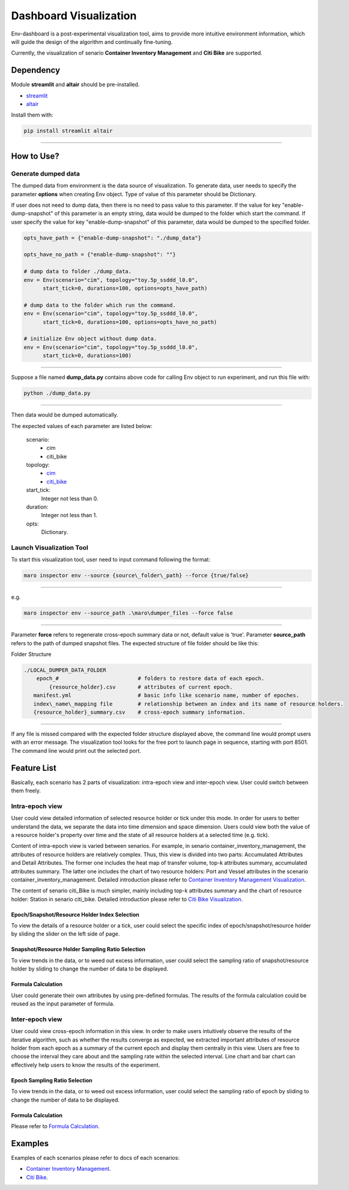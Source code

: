 Dashboard Visualization
=======================

Env-dashboard is a post-experimental visualization tool, aims to provide
more intuitive environment information, which will guide the design of
the algorithm and continually fine-tuning.

Currently, the visualization of senario **Container Inventory Management**
and **Citi Bike** are supported.

Dependency
----------

Module **streamlit** and **altair** should be pre-installed.

* `streamlit <https://www.streamlit.io/>`_


* `altair <https://altair-viz.github.io/>`_

Install them with:

.. code-block:: sh

    pip install streamlit altair

----

How to Use?
-----------

Generate dumped data
~~~~~~~~~~~~~~~~~~~~

The dumped data from environment is the data source of visualization.
To generate data, user needs to specify the parameter **options** when creating Env object.
Type of value of this parameter should be Dictionary.

If user does not need to dump data, then there is no need to pass value to
this parameter. 
If the value for key "enable-dump-snapshot" of this parameter is an empty string,
data would be dumped to the folder which start the command.
If user specify the value for key "enable-dump-snapshot" of this parameter,
data would be dumped to the specified folder.

.. code-block:: sh

    opts_have_path = {"enable-dump-snapshot": "./dump_data"}

    opts_have_no_path = {"enable-dump-snapshot": ""}

    # dump data to folder ./dump_data.
    env = Env(scenario="cim", topology="toy.5p_ssddd_l0.0",
          start_tick=0, durations=100, options=opts_have_path)

    # dump data to the folder which run the command.
    env = Env(scenario="cim", topology="toy.5p_ssddd_l0.0",
          start_tick=0, durations=100, options=opts_have_no_path)

    # initialize Env object without dump data.
    env = Env(scenario="cim", topology="toy.5p_ssddd_l0.0",
          start_tick=0, durations=100)
----

Suppose a file named **dump_data.py** contains above code for calling Env object
to run experiment, and run this file with:

.. code-block:: sh

    python ./dump_data.py

----

Then data would be dumped automatically.

The expected values of each parameter are listed below:

    scenario:
        * cim
        * citi_bike
    topology:
        * `cim <../scenarios/container_inventory_management.html#Topologies>`_

        * `citi_bike <../scenarios/citi_bike.html#Topologies>`_
    start_tick:
        Integer not less than 0.
    duration:
        Integer not less than 1.
    opts:
        Dictionary.

Launch Visualization Tool
~~~~~~~~~~~~~~~~~~~~~~~~~

To start this visualization tool, user need to input command following the format:

.. code-block:: sh

    maro inspector env --source {source\_folder\_path} --force {true/false}

----

e.g.

.. code-block:: sh

    maro inspector env --source_path .\maro\dumper_files --force false

----

Parameter **force** refers to regenerate cross-epoch summary data or not, default value is 'true'.
Parameter **source_path** refers to the path of dumped snapshot files.
The expected structure of file folder should be like this:

Folder Structure

.. code-block:: sh

    ./LOCAL_DUMPER_DATA_FOLDER
        epoch_#                         # folders to restore data of each epoch.
            {resource_holder}.csv       # attributes of current epoch.
       manifest.yml                     # basic info like scenario name, number of epoches.
       index\_name\_mapping file        # relationship between an index and its name of resource holders.
       {resource_holder}_summary.csv    # cross-epoch summary information. 



----

If any file is missed compared with the expected folder structure
displayed above, the command line would prompt users with an error message.
The visualization tool looks for the free port to launch page in sequence, starting with port 8501.
The command line would print out the selected port.

Feature List
------------

Basically, each scenario has 2 parts of visualization: intra-epoch view
and inter-epoch view. User could switch between them freely.

Intra-epoch view
~~~~~~~~~~~~~~~~

User could view detailed information of selected resource holder or tick
under this mode. In order for users to better understand the data, we
separate the data into time dimension and space dimension. Users could view
both the value of a resource holder's property over time and the state of
all resource holders at a selected time (e.g. tick).

Content of intra-epoch view is varied between senarios. For example, in senario
container_inventory_management, the attributes of resource holders are relatively
complex. Thus, this view is divided into two parts: Accumulated Attributes and Detail Attributes.
The former one includes the heat map of transfer volume, top-k attributes summary,
accumulated attributes summary. The latter one includes the chart of two resource holders:
Port and Vessel attributes in the scenario container_inventory_management. 
Detailed introduction please refer to 
`Container Inventory Management Visualization <../scenarios/container_inventory_management.html#Visualization>`_.

The content of senario citi_Bike is much simpler,
mainly including top-k attributes summary and the chart of resource holder:
Station in senario citi_bike.
Detailed introduction please refer to 
`Citi Bike Visualization <../scenarios/citi_bike.html#Visualization>`_.

Epoch/Snapshot/Resource Holder Index Selection
^^^^^^^^^^^^^^^^^^^^^^^^^^^^^^^^^^^^^^^^^^^^^^

To view the details of a resource holder or a tick, user could select
the specific index of epoch/snapshot/resource holder by sliding the slider
on the left side of page.

.. figure:: ..\images\visualization\dashboard\epoch_resource_holder_index_selection.gif
   :alt: epoch\_resource\_holder\_index\_selection

Snapshot/Resource Holder Sampling Ratio Selection
^^^^^^^^^^^^^^^^^^^^^^^^^^^^^^^^^^^^^^^^^^^^^^^^^

To view trends in the data, or to weed out excess information, user could
select the sampling ratio of snapshot/resource holder by sliding to
change the number of data to be displayed.

.. figure:: ..\images\visualization\dashboard\snapshot_sampling_ratio_selection.gif
   :alt: snapshot\_sampling\_ratio\_selection

Formula Calculation
^^^^^^^^^^^^^^^^^^^

User could generate their own attributes by using pre-defined formulas.
The results of the formula calculation could be reused as the input
parameter of formula.

.. figure:: ..\images\visualization\dashboard\formula_calculation.gif
   :alt: formula\_calculation

Inter-epoch view
~~~~~~~~~~~~~~~~

User could view cross-epoch information in this view.
In order to make users intuitively observe the results of the iterative
algorithm, such as whether the results converge as expected, we extracted
important attributes of resource holder from each epoch as a summary of
the current epoch and display them centrally in this view.
Users are free to choose the interval they care about and the sampling
rate within the selected interval. Line chart and bar chart can
effectively help users to know the results of the experiment.


Epoch Sampling Ratio Selection
^^^^^^^^^^^^^^^^^^^^^^^^^^^^^^

To view trends in the data, or to weed out excess information, user could
select the sampling ratio of epoch by sliding to
change the number of data to be displayed.

.. figure:: ..\images\visualization\dashboard\epoch_sampling_ratio.gif
   :alt: epoch\_sampling\_ratio

Formula Calculation
^^^^^^^^^^^^^^^^^^^

Please refer to `Formula Calculation <#Feature List#Intra_epoch View#Formula Calculation>`_.


Examples
--------
Examples of each scenarios please refer to docs of each scenarios:

* `Container Inventory Management <../scenarios/container_inventory_management.html#Visualization>`_.

* `Citi Bike <../scenarios/citi_bike.html#Visualization>`_.
